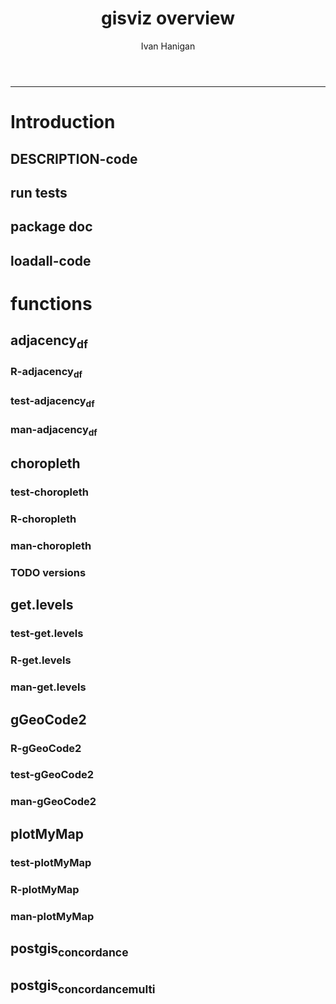 #+TITLE:gisviz overview 
#+AUTHOR: Ivan Hanigan
#+email: ivan.hanigan@anu.edu.au
#+LaTeX_CLASS: article
#+LaTeX_CLASS_OPTIONS: [a4paper]
#+LATEX: \tableofcontents
-----

* Introduction
** DESCRIPTION-code
#+name:DESCRIPTION
#+begin_src R :session *R* :tangle DESCRIPTION :exports none :eval no :padline no
Package: gisviz
Type: Package
Title: GIS visualisation and data manipulation tools
Version: 1.0
Date: 2012-12-18
Author: ivanhanigan
Maintainer: <ivan.hanigan@gmail.com>
Depends: RCurl, XML, ggmap, maps, maptools, RColorBrewer, spdep, rgdal
Description:  Functions I modified or created for visualising GIS data in population health and environmental science projects.
License: GPL (>= 2)
#+end_src

** run tests
#+name:test_project
#+begin_src R :session *R* :tangle test_project.r :exports none :eval no
  ################################################################
  # name:test_project
  require(testthat)
  test_dir('tests')
  
#+end_src

** package doc
#+name:swishdbtools-package
#+begin_src R :session *R* :tangle man/gisviz-package.Rd :exports none :eval no
\name{gisviz-package}
\alias{gisviz-package}
\alias{gisviz}
\docType{package}
\title{
GIS visualisation tools
}
\description{
General visualisations.
}
\details{
\tabular{ll}{
Package: \tab gisviz\cr
Type: \tab Package\cr
Version: \tab 1.0\cr
Date: \tab 2012-12-18\cr
License: \tab GPL (>= 2)\cr
}
}
\author{
ivanhanigan

Maintainer: Who to complain to <ivan.hanigan@gmail.com>

}
\references{

}
\keyword{ package }
\seealso{
}
\examples{
}

#+end_src

**  loadall-code
#+name:loadall
#+begin_src R :session *R* :tangle no :exports none :eval yes
  ################################################################
  # name:loadall
  #dir("R")
  require(devtools)
  load_all()
  
#+end_src

#+RESULTS: loadall

* functions
** adjacency_df
*** R-adjacency_df
#+name:adjacency_df
#+begin_src R :session *R* :tangle R/adjacency_df.r :exports none :eval no
################################################################
# name:adjacency_df
adjacency_df <- function(NB, shp, zone_id)
  {
    adjacencydf <- as.data.frame(matrix(NA, nrow = 0, ncol = 2))
    for(i in 1:length(NB))
    {
      if(length(shp[[zone_id]][NB[[i]]]) == 0) next
      adjacencydf <- rbind(adjacencydf, cbind(as.character(shp[[zone_id]][i]),as.character(shp[[zone_id]][NB[[i]]])))
    }
    return(adjacencydf)
  }
#+end_src
*** test-adjacency_df
#+name:adjacency_df
#+begin_src R :session *R* :tangle tests/test-adjacency_df.r :exports none :eval no
  ################################################################
  # name:adjacency_df
  require(devtools)
  load_all()
  require(spdep)
  fn <- system.file("etc/shapes/eire.shp", package="spdep")[1]
  prj <- CRS("+proj=utm +zone=30 +units=km")
  eire <- readShapeSpatial(fn, ID="names", proj4string=prj)
  class(eire)
  eire@data
  
  plot(eire)
  nb <- poly2nb(eire)
  head(nb)
  eire[['names']][1]
  eire[['names']][nb[[1]]]
  plot(nb, coordinates(eire), add=TRUE, pch=".", lwd=2)
  adj <- adjacency_df(NB = nb, shp = eire, zone_id = 'names')
  adj
  
  
#+end_src
*** man-adjacency_df
#+name:adjacency_df
#+begin_src R :session *R* :tangle no :exports none :eval no
################################################################
# name:adjacency_df

#+end_src
** choropleth
*** test-choropleth
#+name:choropleth
#+begin_src R :session *R* :tangle no :exports none :eval yes
  ################################################################
  # name:choropleth
  require(gisviz)
  require(devtools)
  load_all()
  fn <- system.file("etc/shapes/eire.shp", package="spdep")[1]
  prj <- CRS("+proj=utm +zone=30 +units=km")
  eire <- readShapeSpatial(fn, ID="names", proj4string=prj)
  class(eire)
  eire@data
  
  plot(eire)
  
  eire2 <- spTransform(eire, CRS("+proj=longlat +datum=WGS84"))
  ?choropleth
  png("test.png")
  choropleth(stat="INCOME", region.map=eire2, scalebar = T, xl = c(-8,-6), yl = c(52,53))
  dev.off()
  
#+end_src

#+RESULTS: choropleth

*** R-choropleth
#+name:choropleth
#+begin_src R :session *R* :tangle R/choropleth.r :exports none :eval no
  
  ################################################################
  # name:choropleth
  ################################################################
  # A general mapping function, form of which was taken from here:
  # http://stackoverflow.com/questions/1260965/developing-geographic-thematic-maps-with-r
  ################################################################
  
  choropleth <- function(maptitle = 'map', stat=NA, region.map=NA,
                      brew.pal = "RdYlBu",
                      invert.brew.pal = TRUE,
                      cellsmap=region.map, scalebar = TRUE,
                      xl = NA, yl = NA,
                      probs=seq(0,1,.2)
                      )
  {
    level.labels <- get.levels(cellsmap=cellsmap,stat=stat,probs=probs)
    # create a new variable in cells.map to bin the data into categories
    cells.map <- cellsmap
    bins <- quantile(cells.map@data[,stat], probs, na.rm=T)
    cells.map@data$bins <- cut(cells.map@data[,stat],
                               bins, include.lowest=TRUE
                               )
    # Replace the character "levels" attribute with character colors
    col.vec <- brewer.pal(length(level.labels),brew.pal)
    if(invert.brew.pal == TRUE) col.vec <- col.vec[length(col.vec):1]
    levels(cells.map@data$bins) <- col.vec
    # Open a windows graphics device so that we can see what's happening
    # windows(11.7,8.3)
    # Split the figure to leave room at the right for a legend, and room
    # at the top margin for a title
    par(fig = c(0,0.7,0,1), mar=c(2,2,2,0))
    # plot the map object with no border around the rectangels, and with colors
    # dictated by new variable we created, which holds the colours as its levels
    # paramater.
  
    if(!is.na(xl)  & !is.na(yl))
      {
        plot(cells.map,
             border = FALSE,
             axes = FALSE,
             las = 1,
             col = as.character(cells.map@data$bins),
             xlim = xl, ylim = yl
             )
      } else {
        plot(cells.map,
             border = FALSE,
             axes = FALSE,
             las = 1,
             col = as.character(cells.map@data$bins)
             )
      }
    if(scalebar == FALSE)
      {
        axis(1);axis(2)
      } else {
        map.scale(ratio=F)
      }
  
    box()
    plot(region.map, add=TRUE, lwd=1)
    mtext(maptitle, side = 3, cex = 2, line = 0)
    par(fig = c(0.7,1,0,1), mar=c(0,0,0,0), new = FALSE)
    legend("left", level.labels, fill=col.vec, bty="n", xpd=TRUE,
          title="Legend")
  
  }
  
#+end_src
*** man-choropleth
#+name:choropleth
#+begin_src R :session *R* :tangle man/choropleth.Rd :exports none :eval no
  \name{choropleth}
  \alias{choropleth}
  %- Also NEED an '\alias' for EACH other topic documented here.
  \title{
  Plot a Choropleth Map
  }
  \description{
  Plot a Choropleth Map
  }
  \usage{
  choropleth(stat = NA, plotdir = getwd(), probs = seq(0, 1, 0.2), outfile = NA, maptitle = "map", cellsmap = NA, region.map = NA)
  }
  %- maybe also 'usage' for other objects documented here.
  \arguments{
    \item{maptitle}{
  
  }
    \item{stat}{
  the column with the statistic to be plotted
  }
    \item{region.map}{
  if using a polygon
  }
   \item{brew.pal}{
  defaults to RdYlBu.  use display.brewer.all() to see options
  }
   \item{invert.brew.pal}{
   inverted colour ramp
  }
    \item{cellsmap}{
  if using a raster etc can be used to show pattern inside polygons, defaults to region.map and therefore overlays.
  }
    \item{scalebar}{
  if set to false then the axes are ploted
  }
  \item{xl}{
  xlim values
}
\item{yl}{
ylim values
}
    \item{probs}{
  quantiles at which to break, default is quintiles, limit is 9
  }
  
  
  
  }
  \value{
  a map
  }
  \references{
  http://stackoverflow.com/questions/1260965/developing-geographic-thematic-maps-with-r
  
  Eduardo Leoni
  http://stackoverflow.com/a/1261288
  }
  \author{
  ivanhanigan
  }
  \examples{
  require(gisviz)
  fn <- system.file("etc/shapes/eire.shp", package="spdep")[1]
  prj <- CRS("+proj=utm +zone=30 +units=km")
  eire <- readShapeSpatial(fn, ID="names", proj4string=prj)
  eire2 <- spTransform(eire, CRS("+proj=longlat +datum=WGS84"))
  png("test.png")
  choropleth(stat="INCOME", region.map=eire2, scalebar = T, xl = c(-8,-6), yl = c(52,53))
  dev.off()

  Sr1 = Polygon(cbind(c(2,4,4,1,2),c(2,3,5,4,2)))
  Sr2 = Polygon(cbind(c(5,4,2,5),c(2,3,2,2)))
  Sr3 = Polygon(cbind(c(4,4,5,10,4),c(5,3,2,5,5)))
  Sr4 = Polygon(cbind(c(5,6,6,5,5),c(4,4,3,3,4)), hole = TRUE)
  Srs1 = Polygons(list(Sr1), "s1")
  Srs2 = Polygons(list(Sr2), "s2")
  Srs3 = Polygons(list(Sr3, Sr4), "s3/4")
  SpP = SpatialPolygons(list(Srs1,Srs2,Srs3), 1:3)
  plot(SpP, col = 1:3, pbg="white")
  attr = data.frame(a=1:3, b=3:1, row.names=c("s3/4", "s2", "s1"))
  SrDf = SpatialPolygonsDataFrame(SpP, attr)
  plot(SrDf)
  choropleth("title", stat = "b",region.map= SrDf)
  }
  
#+end_src
*** TODO versions
*** COMMENT arribas-code
#+name:arribas
#+begin_src R :session *R* :tangle no :exports none :eval no
################################################################
# name:arribas https://raw.github.com/darribas/darribas-R-tools/master/choropleth.r
##################################
# Choropleth: thematic maps in R #
##################################

# Author: Daniel Arribas-Bel <daniel.arribas.bel@gmail.com>
# Copyright 2010 by Daniel Arribas-Bel 
#    This program is free software: you can redistribute it and/or modify
#    it under the terms of the GNU General Public License as published by
#    the Free Software Foundation, either version 3 of the License, or
#    (at your option) any later version.

#    This program is distributed in the hope that it will be useful,
#    but WITHOUT ANY WARRANTY; without even the implied warranty of
#    MERCHANTABILITY or FITNESS FOR A PARTICULAR PURPOSE.  See the
#    GNU General Public License for more details.

#    See: <http://creativecommons.org/licenses/GPL/2.0/> or <http://www.gnu.org/licenses/>

library(maptools)
library(spatial)
library(RColorBrewer)
library(classInt)

gpclibPermit()

dbf.choropleths <- function(link, dims=FALSE, excluded=c(), 
                            classMethod='quantile', bins=5,
                            border='black'){
    shp <- paste(link, 'shp', sep='.')
    dbf <- paste(link, 'dbf', sep='.')
    png <- paste(link, '_choropleths.png', sep='')
    dbf <- read.dbf(dbf)
    k <- length(dbf[1, ])
    png(png, width=4670, height=2000, bg='white')
    if(dims==FALSE){
        s = sqrt(k)
        s = (s - s%%1) + 1
        dims = c(s, s)
    }
    par = par(mfrow=dims)
    vars <- names(dbf)
    vars <- vars[!(vars %in% excluded)]

    for(var in seq(length(vars))){
        print(paste('Building var', vars[var]))
        name <- vars[var]

        choropleth(shp, name, bins=bins, style=classMethod,
        title=name, font=10, legend=FALSE, border=border)
        }

    dev.off()
}

choropleth <- function(shp, field, png=FALSE, bins=FALSE, bgLayer=FALSE,
        colPal="Blues", style="hclust", lwd=0.5, title='', sub='', xlab='',
        ylab='', legend=TRUE, font=4, tcol='black', texto='', width=960,
        height=960, border='black'){
            # If not 'bins' -> categorical data
            poly <- readShapeSpatial(shp, force_ring=TRUE)
            attach(poly@data, warn.conflicts=FALSE)
            data <- get(field)
            if(bins==FALSE){
                bins <- length(unique(get(field)))
                colCode <- colCoder(poly, field, colPal)
                leyenda <- colCode$legend
                fill <- colCode$paleta
                colCode <- colCode$colVec
                } else {
                colors <- brewer.pal(bins, colPal)
                class = classIntervals(data, bins, style)
                colCode = findColours(class, colors, digits=4)
                leyenda = names(attr(colCode, "table"))
                fill = attr(colCode, "palette")
                }
            detach(poly@data)
            #
            if(png!=FALSE){
                png(png, width=width, height=height, bg="white")
                #png(png, width=960, height=960, bg="white")
                }
            if(bgLayer!=FALSE){
                polyBg <- readShapeSpatial(bgLayer, force_ring=TRUE)
                plot(polyBg, lwd=lwd, border=border)
                plot(poly, add=TRUE, col=colCode, lwd=lwd)
                } else {
                plot(poly, col=colCode, lwd=lwd, border=border)
                }
            title(main=title, sub=sub, xlab=xlab, ylab=ylab, cex.main=font,
            col.main=tcol, cex.sub=font, cex.lab=font)
            if(texto!=''){
                text(-1, -1, texto)
                }
            if(legend==TRUE){legend("topleft", legend=leyenda, fill=fill, cex=0.75, bty="n")}
            if(png!=FALSE){
                dev.off()
                }
            "Map created"
            }

colCoder <- function(poly, var, colPal){
            attach(poly@data, warn.conflicts=FALSE)
            uniques <- unique(get(var))
            paleta <- brewer.pal(length(uniques), colPal)
            colVec <- mat.or.vec(length(get(var)), 1)
            for(row in seq(length(get(var)))){
                ind <- which(uniques == get(var)[row])
                colVec[row] <- paleta[ind]
                }
            detach(poly@data)
            res <- list(colVec=colVec, legend=uniques, paleta=paleta)
            res
            }


#+end_src

** get.levels
*** test-get.levels
#+name:get.levels
#+begin_src R :session *R* :tangle no :exports none :eval no
################################################################
# name:get.levels

#+end_src
*** R-get.levels
#+name:get.levels
#+begin_src R :session *R* :tangle R/get.levels.r :exports none :eval no
################################################################
# name:get.levels

################################################################
# name:cells

################################################################################
# Function to return bin sizes for the map key            
################################################################################
get.levels = function(stat,cellsmap, probs=seq(0,1,.2)){
  cells.map=cellsmap
  bins = quantile(cells.map@data[,stat], probs, na.rm=T)  
  binlevels = cut(cells.map@data[,stat], bins, include.lowest=TRUE)
  groups = strsplit(levels(binlevels), ",")
# Get the beginning value for each group
  begins = sapply(groups, '[[', 1)
  begins = substr(begins, 2, nchar(begins))
# Get the beginning value for each group
  ends = sapply(groups, '[[', 2)
  ends = substr(ends, 1, nchar(ends)-1)
# Put begins and ends together into labels
  level.labels = paste(begins, ends, sep = " - ")
  qlevels = paste(as.character(probs[2:length(probs)]*100),"%:",sep="") 
  level.labels = paste(qlevels, level.labels)  
return(level.labels) 
}  
#get.levels(cellsmap=d,stat='DAILY_MAX_')

#+end_src
*** man-get.levels
#+name:get.levels
#+begin_src R :session *R* :tangle no :exports none :eval no
################################################################
# name:get.levels

#+end_src

** gGeoCode2
*** R-gGeoCode2
#+name:gGeoCode2
#+begin_src R :session *R* :tangle R/gGeoCode2.r :exports none :eval yes
  ################################################################
  # name:gGeoCode2
  
  getDocNodeVal <- function(doc, path){
    sapply(getNodeSet(doc, path), function(el) xmlValue(el))
  }
  
  gGeoCode2 <- function(str, first=T){  
    if(!is.data.frame(str) & length(str) == 1)
    {
      str2 <- gsub(' ','%20',str)
      u <- sprintf('https://maps.googleapis.com/maps/api/geocode/xml?sensor=false&address=%s',str2)
      xml.response <- getURL(u, ssl.verifypeer=FALSE)
      
      doc <- xmlTreeParse(xml.response, useInternal=TRUE, asText=TRUE)
      
      
      
      lat <- getDocNodeVal(doc, '/GeocodeResponse/result/geometry/location/lat')
      lng <- getDocNodeVal(doc, '/GeocodeResponse/result/geometry/location/lng')
      if(length(lng) == 1 & first == F){
        
        out <- c(str, lng, lat)
      } else if(length(lng) >= 1 & first == T) {
        out<-c(str, lng[1], lat[1])
      } else {
        out<-c(str, NA, NA)
      }
      out<-as.data.frame(t(out))
    } else {
      
      if(is.data.frame(str)){
        if(ncol(str) == 1)
          {
            str <- as.character(str[,1])
          } else {
        stop("only character vectors or singlecolumn dataframes allowed")
        }
      }
      
      pointTable<-as.data.frame(matrix(nrow=0, ncol=3))
      for(index in 1: length(str))
      {
        #index <- 1
        str2 <- gsub(' ','%20',str[index])
  
        u <- sprintf('https://maps.googleapis.com/maps/api/geocode/xml?sensor=false&address=%s',str2)
        xml.response <- getURL(u, ssl.verifypeer=FALSE)
        
        doc <- xmlTreeParse(xml.response, useInternal=TRUE, asText=TRUE)
        
        
        
        lat <- getDocNodeVal(doc, '/GeocodeResponse/result/geometry/location/lat')
        lng <- getDocNodeVal(doc, '/GeocodeResponse/result/geometry/location/lng')
        
        if(length(lng) == 1 & first == F){
          
          out <- c(str[index], lng, lat)
        } else if(length(lng) >= 1 & first == T) {
          out<-c(str[index], lng[1], lat[1])
        } else {
          out<-c(str[index], NA, NA)
        }
        pointTable<-rbind(pointTable,as.data.frame(t(out)))
      }
      #names(pointTable)<-c('Location', 'Latitude', 'Longitude')
      out <- pointTable
    }
  
    names(out) <- c('address','long','lat')
    out$long <- as.numeric(as.character(out$long))
    out$lat <- as.numeric(as.character(out$lat))
    
    return(out)
    
  }
  
#+end_src

#+RESULTS: gGeoCode2

*** test-gGeoCode2
#+name:gGeoCode2
#+begin_src R :session *R* :tangle tests/test-gGeoCode2.r :exports none :eval yes
    ################################################################
    # name:gGeoCode2
    #source("../R/gGeoCode2.r")
    require(testthat)
    require(devtools)
    load_all()
  
    address <- "1 Lineaus way acton canberra"
    address2 <- c("1 Lineaus way acton canberra", "15 follett street scullin")
    address3 <- as.data.frame(address2)
    xy <- gGeoCode2(address)
    xy <- gGeoCode2(address2)
    xy <- gGeoCode2(address3)
    xy
    str(xy)
     
     
    address <- "1 Lineaus way acton canberra"
    locn <-   gGeoCode2(address)
    str(locn)
    test_that("address is returned",
    {
      expect_that(nrow(
                       gGeoCode2(address)
                       ) == 1, is_true())
    }
    )
#+end_src
*** man-gGeoCode2
#+name:gGeoCode2
#+begin_src R :session *R* :tangle man/gGeoCode2.Rd :exports none :eval no
\name{gGeoCode2}
\alias{gGeoCode2}
%- Also NEED an '\alias' for EACH other topic documented here.
\title{
gGeoCode2
}
\description{
This is an HTTPS security enhanced version of the gGeoCode function from Ezgraphs. GoogleGeocodeMap.R, 2010. https://github.com/ezgraphs/R-Programs/blob/master/GoogleGeocodeMap.R. 
}
\usage{
gGeoCode2(str, first = T)
}
%- maybe also 'usage' for other objects documented here.
\arguments{
  \item{str}{
address string
}
  \item{first}{
google may return multiple hits.  just return the first.
}
}
\details{
%%  ~~ If necessary, more details than the description above ~~
}
\value{
%%  ~Describe the value returned
%%  If it is a LIST, use
%%  \item{comp1 }{Description of 'comp1'}
%%  \item{comp2 }{Description of 'comp2'}
%% ...
}
\references{
%% ~put references to the literature/web site here ~
}
\author{
%%  ~~who you are~~
}
\note{
%%  ~~further notes~~
}

%% ~Make other sections like Warning with \section{Warning }{....} ~

\seealso{
%% ~~objects to See Also as \code{\link{help}}, ~~~
}
\examples{
address <- "1 Lineaus way acton canberra"
gGeoCode2(address)
}
% Add one or more standard keywords, see file 'KEYWORDS' in the
% R documentation directory.
\keyword{ geocoding }
\keyword{ address }% __ONLY ONE__ keyword per line

#+end_src

*** COMMENT versions-code
#+name:versions
#+begin_src R :session *R* :tangle no :exports none :eval no
  ################################################################
  # name:gGeoCode2
  
  getDocNodeVal <- function(doc, path){
      sapply(getNodeSet(doc, path), function(el) xmlValue(el))
    }
  
  gGeoCode2 <- function(str, first=T){  
    if(!is.data.frame(str) & length(str) == 1)
    {
      str2 <- gsub(' ','%20',str)
      u <- sprintf('https://maps.googleapis.com/maps/api/geocode/xml?sensor=false&address=%s',str2)
      xml.response <- getURL(u, ssl.verifypeer=FALSE)
      
      doc <- xmlTreeParse(xml.response, useInternal=TRUE, asText=TRUE)
      
      
      
      lat <- getDocNodeVal(doc, '/GeocodeResponse/result/geometry/location/lat')
      lng <- getDocNodeVal(doc, '/GeocodeResponse/result/geometry/location/lng')
      if(length(lng) == 1 & first == F){
        
        out <- c(str, lng, lat)
      } else if(length(lng) >= 1 & first == T) {
        out<-c(str, lng[1], lat[1])
      } else {
        out<-c(str, NA, NA)
      }
      out<-as.data.frame(t(out))
    } else {
      
      if(is.data.frame(str)){
        if(ncol(str) == 1)
          {
            str <- as.character(str[,1])
          } else {
        stop("only character vectors or singlecolumn dataframes allowed")
        }
      }
      
      pointTable<-as.data.frame(matrix(nrow=0, ncol=3))
      for(index in 1: length(str))
      {
        #index <- 1
        str2 <- gsub(' ','%20',str[index])
  
        u <- sprintf('https://maps.googleapis.com/maps/api/geocode/xml?sensor=false&address=%s',str2)
        xml.response <- getURL(u, ssl.verifypeer=FALSE)
        
        doc <- xmlTreeParse(xml.response, useInternal=TRUE, asText=TRUE)
        
        
        
        lat <- getDocNodeVal(doc, '/GeocodeResponse/result/geometry/location/lat')
        lng <- getDocNodeVal(doc, '/GeocodeResponse/result/geometry/location/lng')
        
        if(length(lng) == 1 & first == F){
          
          out <- c(str[index], lng, lat)
        } else if(length(lng) >= 1 & first == T) {
          out<-c(str[index], lng[1], lat[1])
        } else {
          out<-c(str[index], NA, NA)
        }
        pointTable<-rbind(pointTable,as.data.frame(t(out)))
      }
      #names(pointTable)<-c('Location', 'Latitude', 'Longitude')
      out <- pointTable
    }
  
    names(out) <- c('address','long','lat')
    out$long <- as.numeric(as.character(out$long))
    out$lat <- as.numeric(as.character(out$lat))
    
    return(out)
    
  }
  
  
  
  # address <- "1 Lineaus way acton canberra"
   address2 <- c("1 Lineaus way acton canberra", "15 follett street scullin")
   address3 <- as.data.frame(address2)
  # xy <- gGeoCode2(address)
   xy <- gGeoCode2(address2)
   xy <- gGeoCode2(address3)
   xy
  str(xy)
#+end_src

** plotMyMap
*** test-plotMyMap
#+name:plotMyMap
#+begin_src R :session *R* :tangle no :exports none :eval no
  ################################################################
  # name:plotMyMap
  plotMyMap('canberra', googlemaps = T)
#+end_src
*** R-plotMyMap
#+name:plotMyMap
#+begin_src R :session *R* :tangle R/plotMyMap.R :exports none :eval no
################################################################
# name:plotMyMap
plotMyMap <- function(location, xl = c(-180,180), yl = c(-50,50), googlemaps = F){
  map('world', xlim = xl, ylim = yl)
  box()
  if(diff(xl) > 300) {
    axis(1);axis(2)
  } else {
    map.scale(ratio=F)
  }
  if(googlemaps == T){
    points(geocode(location), pch =16, col = 'red')
  } else {
    points(location[1,], pch =16, col = 'red')
  }
  
}


#+end_src
*** man-plotMyMap
#+name:plotMyMap
#+begin_src R :session *R* :tangle no :exports none :eval no
################################################################
# name:plotMyMap

#+end_src

** postgis_concordance
*** COMMENT postgis_concordance-code
#+name:postgis_concordance
#+begin_src R :session *R* :tangle R/postgis_concordance.r :exports none :eval yes
  ################################################################
  # name:postgis_concordance
  postgis_concordance <- function(conn, source_table, source_zones_code,
                                  target_table, target_zones_code,
                                  into = paste(source_table, "_concordance", sep = ""),
                                  tolerance = 0.01,
                                  subset_target_table = NA, 
                                  eval = F
                                  )
  {
    
  sql <- paste("
  select source_zone_code, source_zones, 
    target_fid, target_zone_code, prop_olap_src_of_tgt,
    prop_olap_src_segment_of_src_orig, geom
  frominto
  (
  select    src.zone_code as source_zone_code,
            tgt.gid as target_fid, tgt.zone_code as target_zone_code, source_zones,
            st_intersection(src.geom, tgt.geom) as geom,
            st_area(src.geom) as src_area,
            st_area(tgt.geom) as tgt_area,
            st_area(st_intersection(src.geom, tgt.geom )) as area_overlap,
            st_area(st_intersection(src.geom, tgt.geom
                                    ))/st_area(tgt.geom) as
            prop_olap_src_of_tgt,
            st_area(st_intersection(src.geom, tgt.geom
                                    ))/st_area(src.geom) as
            prop_olap_src_segment_of_src_orig
  from
  (
  select ",source_zones_code," as zone_code, cast('",source_table,"' as text) as source_zones, *
  from ",source_table,"
  ) src,
  (
  select gid, ",target_zones_code," as zone_code, geom
  from ",target_table,"
  ) tgt
  where st_intersects(src.geom, tgt.geom)
  ) concorded
  where prop_olap_src_of_tgt > ",tolerance,";
  grant select on ",into," to public_group;
  ", sep = "")
    
  # if table exists add inserts, else
  if(length(grep("\\.",into)) == 0)
  {
    schema <- "public"
    table <- into
  } else {
    schema <- strsplit(into, "\\.")[[1]][1]
    table <- strsplit(into, "\\.")[[1]][2]
  }
  
  tableExists <- pgListTables(conn, schema, table)
    
  if(nrow(tableExists) != 0)
    {
      stop("table exists")
    } else {
      sql <-  gsub("frominto", paste("into ", into, "\nfrom", sep = ""), sql)
    }
  
    sql2 <- paste("\n
      alter table ",into," add column gid serial primary key;
      ", sep = "")
    sql3 <- paste("\n
      ALTER TABLE ",into," ALTER COLUMN geom SET NOT NULL;
      ", sep = "")
    sql4 <- paste("\n
      CREATE INDEX ",strsplit(into, "\\.")[[1]][2],"_gist on ",into," using GIST(geom);
      ", sep = "")
    sql5 <- paste("\n
      ALTER TABLE ",into," CLUSTER ON ",strsplit(into, "\\.")[[1]][2],"_gist;
      ", sep = "")
      
  if(!is.na(subset_target_table))
    {
      sql <- gsub(") tgt", paste("where ", subset_target_table, "\n) tgt", sep = ""), sql)
    }
  if(eval)
    {
      dbSendQuery(conn, sql)
      dbSendQuery(conn, sql2)
      dbSendQuery(conn, sql3)
      dbSendQuery(conn, sql4)
      dbSendQuery(conn, sql5)    
    } else {
      return(c(sql, sql2, sql3, sql4, sql5))
    }
    
  }
    
#+end_src

#+RESULTS: postgis_concordance

*** COMMENT test-postgis_concordance
#+name:postgis_concordance
#+begin_src R :session *R* :tangle tests/test-postgis_concordance.r :exports none :eval yes
  require(swishdbtools)
  ch <- connect2postgres2("django")
  pwd <- getPassword()
  zone_layers <- c('99','00', '01', '02', '03', '04', '05', '06', '07')
  for(zn in zone_layers)
    {
      dbSendQuery(ch,
                  sprintf("drop table public.test%s" , zn)
                  )
    }
  
  ## yy <- "98"
  ## sql <- postgis_concordance(
  ##                            conn = ch
  ##                            ,
  ##                            source_table = sprintf("abs_sla.nswsla%s", yy)
  ##                            ,
  ##                            source_zones_code = "sla_code"
  ##                            ,
  ##                            target_table = "abs_sla.nswsla98"
  ##                            ,
  ##                            target_zones_code = "sla_code"
  ##                            ,
  ##                            into = "public.test98"
  ##                            ,
  ##                            tolerance = 0.01
  ##                            ,
  ##                            subset_target_table = "substr(cast(sla_code as text), 1, 3) = '105'"
  ##                            ,
  ##                            eval = T
  ##                            )
  ## #cat(sql)
  ## sql_subset(ch , "public.test98", subset = "cast(target_zone_code as text) like '%0750'", eval = T)
  
  
  #dbSendQuery(ch, "drop table public.test99")
  for(yy in zone_layers)
    {
  #    yy <- "99"
      sql <- postgis_concordance(conn = ch, source_table = sprintf("abs_sla.nswsla%s", syy),  source_zones_code = "sla_code",  target_table = "abs_sla.nswsla98", target_zones_code = "sla_code", into = paste("public.test", yy, sep = ""), tolerance = 0.01, subset_target_table = "substr(cast(sla_code as text), 1, 3) = '105'", eval = T)
      #cat(sql)
    }
  
  ## sql_subset(ch , "public.test01", subset = "cast(target_zone_code as text) like '%0750'", eval = T)
  ## rm(df)
  ## for(yy in zone_layers[2:4])
  ##   {
  ## #   yy <- zone_layers[4]
  ##     #cat(
  ##     df1 <- sql_join(ch, x = "test98", y = paste("test", yy, sep = ""),
  ##                    select.x = "target_zone_code",
  ##                    select.y = c("target_zone_code", "source_zone_code", "prop_olap_src_of_tgt"),
  ##                    by = "target_zone_code",
  ##                    eval = T
  ##                    )
  ## #    )
  ##     names(df1) <- c("target_zone_code", paste("code_",yy,sep=""), paste("prop_olap_",yy,sep=""))
  ##     if(yy == zone_layers[2])
  ##       {
  ##         df <- df1
  ##       } else {
  ##         df <- merge(df, df1, by = "target_zone_code")
  ##       }
  ##   }
  ## subset(df, code_01!= target_zone_code)
  ## subset(df1, target_zone_code == 105500750)
  ## # the problem is that the  matchs on target are repeated for multiple
  ## # source segments.  suggest refining postgis intersection code to
  ## # return multiple layers
  ## nrow(df)
  ## shp <- readOGR2(hostip="localhost", user="ivan_hanigan", db="django", layer="test", p = pwd)
  ## head(shp@data)
  ## choropleth(region.map=shp, stat="prop_olap_src_of_tgt")
  
#+end_src
*** COMMENT man/postgis_concordance-code
#+name:man/postgis_concordance
#+begin_src R :session *R* :tangle man/postgis_concordance.r :exports none :eval no

#+end_src

    

** postgis_concordance_multi
*** COMMENT postgis_concordance_multi-code
#+name:postgis_concordance_multi
#+begin_src R :session *R* :tangle R/postgis_concordance_multi.r :exports none :eval yes
  ################################################################
  # name:postgis_concordance_multi
  ## postgis_concordance_multi <- function(conn, source_zone_layers, source_zones_code,
  ##                                 target_table, target_zones_code,
  ##                                 into = paste(source_table, "_concordance_multi", sep = ""),
  ##                                 tolerance = 0.01,
  ##                                 subset_target_table = NA,
  ##                                 eval = F
  ##                                 )
  ## {
  
  
  ##   for(i in 1:length(source_zone_layers))
  ##     {
         i  <- 1
        src_zone  <-  source_zone_layers[i]
  #       src_zone
  
        #sql <-
        postgis_concordance(
                             conn = conn
                             ,
                             source_table = src_zone
                             ,
                             source_zones_code = source_zones_code
                             ,
                             source_attributes = NA
                             ,
                             target_table = target_table
                             ,
                             target_zones_code = target_zones_code
                             ,
                             into = paste(into, i, sep = "")
                             ,
                             tolerance = tolerance
                             ,
                             subset_target_table = subset_target_table
                             ,
                             eval = T
                             )
        #cat(sql)
        #dbSendQuery(conn, sql)
        ## src_zone_name  <- gsub("\\.", "_", src_zone)
         
        ## sql  <- paste("
        ## select gid, target_fid, target_zone_code,
        ##   source_zone_code as ",src_zone_name, ", geom
        ## into ",paste(into,"_out", i, sep = ""), "
        ## from ",into,"
        ## ", sep = "")
        ## cat(sql)                  
        ## dbSendQuery(conn, sql)
        ## dbSendQuery(conn, sprintf("drop table %s", into))
         i  <- 2
        src_zone  <-  source_zone_layers[i]
        src_zone
        #      sql <-
        postgis_concordance(
                             conn = conn
                             ,
                             source_table = src_zone
                             ,
                             source_zones_code = source_zones_code
                             ,
                             source_attributes = "source_zone_code as sla00"
                             ,
                             target_table = paste(into, i-1, sep = "")
                             ,
                             target_zones_code = "target_zone_code"
                             ,
                             into = paste(into, i, sep = "")
                             ,
                             tolerance = tolerance
                             ,
                             subset_target_table = NA
                             ,
                             eval = T
                             )
        #cat(sql)
        i  <- 3
        src_zone  <-  source_zone_layers[i]
         src_zone
              sql <-
        postgis_concordance(
                             conn = conn
                             ,
                             source_table = src_zone
                             ,
                             source_zones_code = source_zones_code
                             ,
                             source_attributes = "sla00, source_zone_code as sla01"
                             ,
                             target_table = paste(into, i-1, sep = "")
                             ,
                             target_zones_code = "target_zone_code"
                             ,
                             into = paste(into, i, sep = "")
                             ,
                             tolerance = tolerance
                             ,
                             subset_target_table = NA
                             ,
                             eval = F
                             )
        cat(sql)
  #
  #    }
  #}
  
#+end_src

#+RESULTS: postgis_concordance_multi

*** COMMENT test-postgis_concordance_multi
#+name:postgis_concordance_multi
#+begin_src R :session *R* :tangle tests/test-postgis_concordance_multi.r :exports none :eval yes
  require(swishdbtools)
  ch <- connect2postgres2("django")
  pwd <- getPassword()
  
  dbSendQuery(ch, "drop table public.test")
  yy <- "98"
  sql <- postgis_concordance_multi(
                                   conn = ch
                                   ,
                                   source_zone_layers <- c('abs_sla.nswsla99','abs_sla.nswsla00', 'abs_sla.nswsla01', 'abs_sla.nswsla02', 'abs_sla.nswsla03', 'abs_sla.nswsla04', 'abs_sla.nswsla05', 'abs_sla.nswsla06', 'abs_sla.nswsla07')
                                   ,
                                   source_zones_code = "sla_code"
                                   ,
                                   target_table = "abs_sla.nswsla98"
                                   ,
                                   target_zones_code = "sla_code"
                                   ,
                                   into = "public.test98"
                                   ,
                                   tolerance = 0.01
                                   ,
                                   subset_target_table = "substr(cast(sla_code as text), 1, 3) = '105'"
                                   ,
                                   eval = T
                                   )
  cat(sql)
  sql_subset(ch , "public.test98", subset = "cast(target_zone_code as text) like '%0750'", eval = T)
  
  
  dbSendQuery(ch, "drop table public.test99")
  for(yy in zone_layers[-c(1:4)])
    {
  #    yy <- "99"
      sql <- postgis_concordance_multi(conn = ch, source_table = sprintf("abs_sla.nswsla%s", yy),  source_zones_code = "sla_code",  target_table = "abs_sla.nswsla98", target_zones_code = "sla_code", into = paste("public.test", yy, sep = ""), tolerance = 0.01, subset_target_table = "substr(cast(sla_code as text), 1, 3) = '105'", eval = T)
      #cat(sql)
    }
  
  sql_subset(ch , "public.test01", subset = "cast(target_zone_code as text) like '%0750'", eval = T)
  rm(df)
  for(yy in zone_layers[2:4])
    {
  #   yy <- zone_layers[4]
      #cat(
      df1 <- sql_join(ch, x = "test98", y = paste("test", yy, sep = ""),
                     select.x = "target_zone_code",
                     select.y = c("target_zone_code", "source_zone_code", "prop_olap_src_of_tgt"),
                     by = "target_zone_code",
                     eval = T
                     )
  #    )
      names(df1) <- c("target_zone_code", paste("code_",yy,sep=""), paste("prop_olap_",yy,sep=""))
      if(yy == zone_layers[2])
        {
          df <- df1
        } else {
          df <- merge(df, df1, by = "target_zone_code")
        }
    }
  subset(df, code_01!= target_zone_code)
  subset(df1, target_zone_code == 105500750)
  # the problem is that the  matchs on target are repeated for multiple
  # source segments.  suggest refining postgis intersection code to
  # return multiple layers
  nrow(df)
  shp <- readOGR2(hostip="localhost", user="ivan_hanigan", db="django", layer="test", p = pwd)
  head(shp@data)
  choropleth(region.map=shp, stat="prop_olap_src_of_tgt")
  
#+end_src
*** COMMENT man/postgis_concordance_multi-code
#+name:man/postgis_concordance_multi
#+begin_src R :session *R* :tangle man/postgis_concordance_multi.r :exports none :eval no

#+end_src

    
